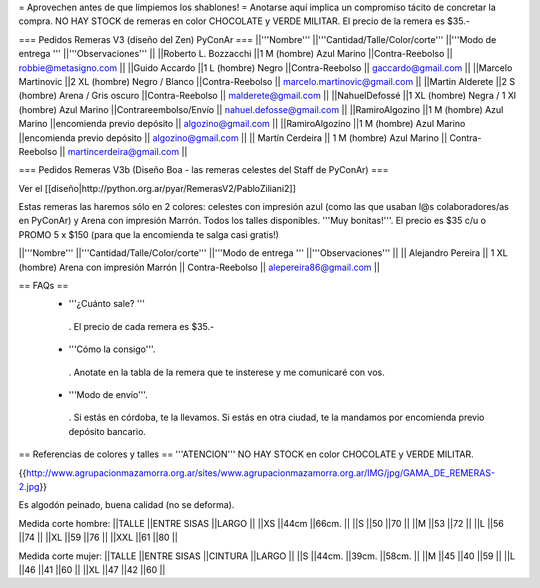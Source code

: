 = Aprovechen antes de que limpiemos los shablones! =
Anotarse aquí implica un compromiso tácito de concretar la compra. NO HAY STOCK de remeras en color CHOCOLATE y VERDE MILITAR. El precio de la remera es $35.-

=== Pedidos Remeras V3 (diseño del Zen) PyConAr ===
||'''Nombre''' ||'''Cantidad/Talle/Color/corte''' ||'''Modo de entrega ''' ||'''Observaciones''' ||
||Roberto L. Bozzacchi ||1 M (hombre) Azul Marino ||Contra-Reebolso || robbie@metasigno.com ||
||Guido Accardo ||1 L (hombre) Negro ||Contra-Reebolso || gaccardo@gmail.com ||
||Marcelo Martinovic ||2 XL (hombre) Negro / Blanco ||Contra-Reebolso || marcelo.martinovic@gmail.com ||
||Martin Alderete ||2 S (hombre) Arena / Gris oscuro ||Contra-Reebolso || malderete@gmail.com ||
||NahuelDefossé ||1 XL (hombre) Negra / 1 Xl (hombre) Azul Marino ||Contrareembolso/Envío || nahuel.defosse@gmail.com ||
||RamiroAlgozino ||1 M (hombre) Azul Marino ||encomienda previo depósito || algozino@gmail.com ||
||RamiroAlgozino ||1 M (hombre) Azul Marino ||encomienda previo depósito || algozino@gmail.com ||
|| Martín Cerdeira || 1 M (hombre) Azul Marino  || Contra-Reebolso || martincerdeira@gmail.com ||

=== Pedidos Remeras V3b (Diseño Boa - las remeras celestes del Staff de PyConAr) ===

Ver el [[diseño|http://python.org.ar/pyar/RemerasV2/PabloZiliani2]]

Estas remeras las haremos sólo en 2 colores: celestes con impresión azul (como las que usaban l@s colaboradores/as en PyConAr) y Arena con impresión Marrón. Todos los talles disponibles. '''Muy bonitas!'''.   El precio es $35 c/u o PROMO 5 x $150 (para que la encomienda te salga casi gratis!)


||'''Nombre''' ||'''Cantidad/Talle/Color/corte''' ||'''Modo de entrega ''' ||'''Observaciones''' ||
|| Alejandro Pereira || 1 XL (hombre) Arena con impresión Marrón  || Contra-Reebolso || alepereira86@gmail.com ||


== FAQs ==
 * '''¿Cuánto sale? '''
  . El precio de cada remera es $35.-

 * '''Cómo la consigo'''.
  . Anotate en la tabla de la remera que te insterese y me comunicaré con vos.

 * '''Modo de envío'''.
  . Si estás en córdoba, te la llevamos. Si estás en otra ciudad, te la mandamos por encomienda previo depósito bancario.

== Referencias de colores y talles ==
'''ATENCION''' NO HAY STOCK en color CHOCOLATE y VERDE MILITAR.

{{http://www.agrupacionmazamorra.org.ar/sites/www.agrupacionmazamorra.org.ar/IMG/jpg/GAMA_DE_REMERAS-2.jpg}}

Es algodón peinado, buena calidad (no se deforma).

Medida corte hombre:
||TALLE ||ENTRE SISAS ||LARGO ||
||XS ||44cm ||66cm. ||
||S ||50 ||70 ||
||M ||53 ||72 ||
||L ||56 ||74 ||
||XL ||59 ||76 ||
||XXL ||61 ||80 ||




Medida corte mujer:
||TALLE ||ENTRE SISAS ||CINTURA ||LARGO ||
||S ||44cm. ||39cm. ||58cm. ||
||M ||45 ||40 ||59 ||
||L ||46 ||41 ||60 ||
||XL ||47 ||42 ||60 ||

